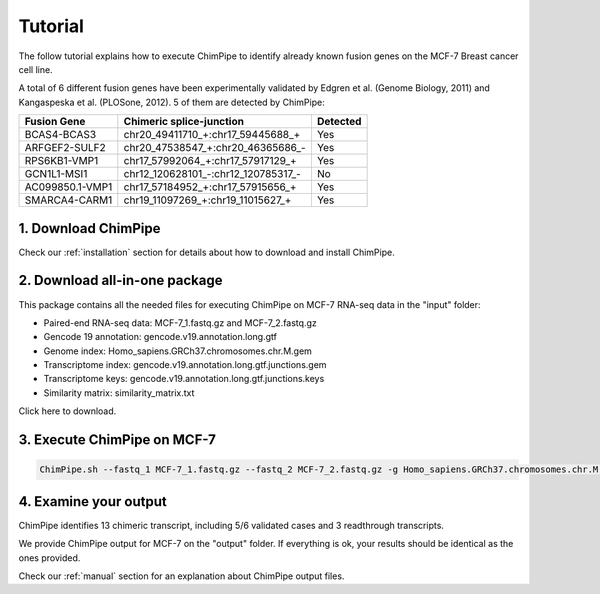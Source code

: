 .. _tutorial:

=========
Tutorial
=========


The follow tutorial explains how to execute ChimPipe to identify already known fusion genes on the MCF-7 Breast cancer cell line. 

A total of 6 different fusion genes have been experimentally validated by Edgren et al. (Genome Biology, 2011) and Kangaspeska et al. (PLOSone, 2012). 5 of them are detected by ChimPipe:

=============== =================================== ============
 Fusion Gene		Chimeric splice-junction		  Detected
===============	=================================== ============
BCAS4-BCAS3     chr20_49411710_+:chr17_59445688_+       Yes
ARFGEF2-SULF2   chr20_47538547_+:chr20_46365686_-       Yes
RPS6KB1-VMP1    chr17_57992064_+:chr17_57917129_+       Yes
GCN1L1-MSI1     chr12_120628101_-:chr12_120785317_-     No
AC099850.1-VMP1 chr17_57184952_+:chr17_57915656_+       Yes
SMARCA4-CARM1   chr19_11097269_+:chr19_11015627_+       Yes
=============== =================================== ============


1. Download ChimPipe
=====================
Check our :ref:`installation` section for details about how to download and install ChimPipe.

2. Download all-in-one package
===============================

This package contains all the needed files for executing ChimPipe on MCF-7 RNA-seq data in the "input" folder:

* Paired-end RNA-seq data: MCF-7_1.fastq.gz and MCF-7_2.fastq.gz
* Gencode 19 annotation: gencode.v19.annotation.long.gtf
* Genome index: Homo_sapiens.GRCh37.chromosomes.chr.M.gem
* Transcriptome index: gencode.v19.annotation.long.gtf.junctions.gem  
* Transcriptome keys: gencode.v19.annotation.long.gtf.junctions.keys
* Similarity matrix: similarity_matrix.txt

Click here to download.

3. Execute ChimPipe on MCF-7
=============================

.. code-block:: bash
	
	ChimPipe.sh --fastq_1 MCF-7_1.fastq.gz --fastq_2 MCF-7_2.fastq.gz -g Homo_sapiens.GRCh37.chromosomes.chr.M.gem -a gencode.v19.annotation.long.gtf -t gencode.v19.annotation.long.gtf.junctions.gem -k gencode.v19.annotation.long.gtf.junctions.keys --sample-id MCF-7 --threads 4 --similarity-gene-pairs similarity_matrix.txt
	
4. Examine your output
=======================

ChimPipe identifies 13 chimeric transcript, including 5/6 validated cases and 3 readthrough transcripts. 

We provide ChimPipe output for MCF-7 on the "output" folder. If everything is ok, your results should be identical as the ones provided. 

Check our :ref:`manual` section for an explanation about ChimPipe output files. 



